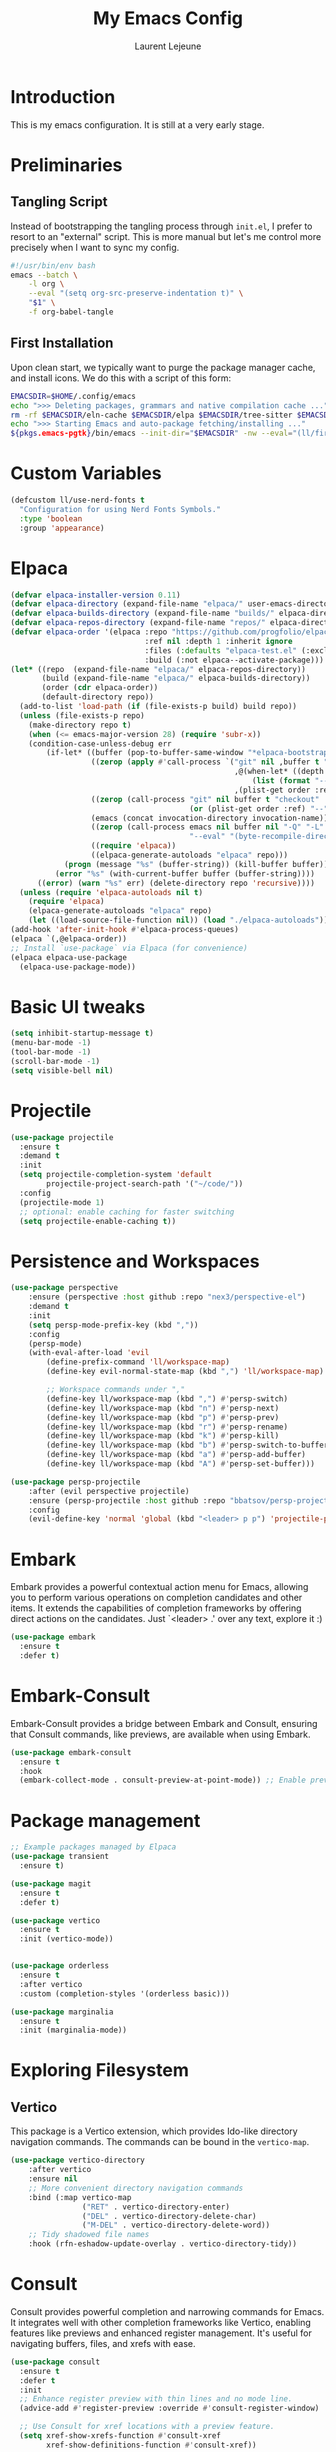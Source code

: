 #+TITLE: My Emacs Config
#+AUTHOR: Laurent Lejeune
#+PROPERTY: header-args:emacs-lisp :tangle yes :results silent

* Introduction

This is my emacs configuration. It is still at a very early stage.

* Preliminaries

** Tangling Script
Instead of bootstrapping the tangling process through ~init.el~,
I prefer to resort to an "external" script. This is more manual
but let's me control more precisely when I want to sync my config.

#+begin_src sh
#!/usr/bin/env bash
emacs --batch \
    -l org \
    --eval "(setq org-src-preserve-indentation t)" \
    "$1" \
    -f org-babel-tangle
#+end_src

** First Installation
Upon clean start, we typically want to purge the package manager cache, and install
icons. We do this with a script of this form:

#+begin_src sh
EMACSDIR=$HOME/.config/emacs
echo ">>> Deleting packages, grammars and native compilation cache ..."
rm -rf $EMACSDIR/eln-cache $EMACSDIR/elpa $EMACSDIR/tree-sitter $EMACSDIR/elpaca $EMACSDIR/auto-save-list $EMACSDIR/transient
echo ">>> Starting Emacs and auto-package fetching/installing ..."
${pkgs.emacs-pgtk}/bin/emacs --init-dir="$EMACSDIR" -nw --eval="(ll/first-install)"
#+end_src

* Custom Variables

#+begin_src emacs-lisp
(defcustom ll/use-nerd-fonts t
  "Configuration for using Nerd Fonts Symbols."
  :type 'boolean
  :group 'appearance)
#+end_src

* Elpaca
#+begin_src emacs-lisp
(defvar elpaca-installer-version 0.11)
(defvar elpaca-directory (expand-file-name "elpaca/" user-emacs-directory))
(defvar elpaca-builds-directory (expand-file-name "builds/" elpaca-directory))
(defvar elpaca-repos-directory (expand-file-name "repos/" elpaca-directory))
(defvar elpaca-order '(elpaca :repo "https://github.com/progfolio/elpaca.git"
                              :ref nil :depth 1 :inherit ignore
                              :files (:defaults "elpaca-test.el" (:exclude "extensions"))
                              :build (:not elpaca--activate-package)))
(let* ((repo  (expand-file-name "elpaca/" elpaca-repos-directory))
       (build (expand-file-name "elpaca/" elpaca-builds-directory))
       (order (cdr elpaca-order))
       (default-directory repo))
  (add-to-list 'load-path (if (file-exists-p build) build repo))
  (unless (file-exists-p repo)
    (make-directory repo t)
    (when (<= emacs-major-version 28) (require 'subr-x))
    (condition-case-unless-debug err
        (if-let* ((buffer (pop-to-buffer-same-window "*elpaca-bootstrap*"))
                  ((zerop (apply #'call-process `("git" nil ,buffer t "clone"
                                                  ,@(when-let* ((depth (plist-get order :depth)))
                                                      (list (format "--depth=%d" depth) "--no-single-branch"))
                                                  ,(plist-get order :repo) ,repo))))
                  ((zerop (call-process "git" nil buffer t "checkout"
                                        (or (plist-get order :ref) "--"))))
                  (emacs (concat invocation-directory invocation-name))
                  ((zerop (call-process emacs nil buffer nil "-Q" "-L" "." "--batch"
                                        "--eval" "(byte-recompile-directory \".\" 0 'force)")))
                  ((require 'elpaca))
                  ((elpaca-generate-autoloads "elpaca" repo)))
            (progn (message "%s" (buffer-string)) (kill-buffer buffer))
          (error "%s" (with-current-buffer buffer (buffer-string))))
      ((error) (warn "%s" err) (delete-directory repo 'recursive))))
  (unless (require 'elpaca-autoloads nil t)
    (require 'elpaca)
    (elpaca-generate-autoloads "elpaca" repo)
    (let ((load-source-file-function nil)) (load "./elpaca-autoloads"))))
(add-hook 'after-init-hook #'elpaca-process-queues)
(elpaca `(,@elpaca-order))
;; Install `use-package` via Elpaca (for convenience)
(elpaca elpaca-use-package
  (elpaca-use-package-mode))
#+end_src

* Basic UI tweaks
#+begin_src emacs-lisp
(setq inhibit-startup-message t)
(menu-bar-mode -1)
(tool-bar-mode -1)
(scroll-bar-mode -1)
(setq visible-bell nil)
#+end_src

* Projectile
#+begin_src emacs-lisp
(use-package projectile
  :ensure t
  :demand t
  :init
  (setq projectile-completion-system 'default
        projectile-project-search-path '("~/code/"))
  :config
  (projectile-mode 1)
  ;; optional: enable caching for faster switching
  (setq projectile-enable-caching t))
#+end_src

* Persistence and Workspaces
#+begin_src emacs-lisp
(use-package perspective
    :ensure (perspective :host github :repo "nex3/perspective-el")
    :demand t
    :init
    (setq persp-mode-prefix-key (kbd ","))
    :config
    (persp-mode)
    (with-eval-after-load 'evil
        (define-prefix-command 'll/workspace-map)
        (define-key evil-normal-state-map (kbd ",") 'll/workspace-map)

        ;; Workspace commands under ","
        (define-key ll/workspace-map (kbd ",") #'persp-switch)              ; switch to workspace
        (define-key ll/workspace-map (kbd "n") #'persp-next)                ; next workspace
        (define-key ll/workspace-map (kbd "p") #'persp-prev)                ; previous workspace
        (define-key ll/workspace-map (kbd "r") #'persp-rename)              ; rename workspace
        (define-key ll/workspace-map (kbd "k") #'persp-kill)                ; kill workspace
        (define-key ll/workspace-map (kbd "b") #'persp-switch-to-buffer*)   ; switch buffer
        (define-key ll/workspace-map (kbd "a") #'persp-add-buffer)          ; add buffer
        (define-key ll/workspace-map (kbd "A") #'persp-set-buffer)))        ; set buffer exclusively
#+end_src

#+begin_src emacs-lisp
(use-package persp-projectile
    :after (evil perspective projectile)
    :ensure (persp-projectile :host github :repo "bbatsov/persp-projectile")
    :config
    (evil-define-key 'normal 'global (kbd "<leader> p p") 'projectile-persp-switch-project))
#+end_src

* Embark
Embark provides a powerful contextual action menu for Emacs, allowing
you to perform various operations on completion candidates and other items.
It extends the capabilities of completion frameworks by offering direct
actions on the candidates.
Just `<leader> .' over any text, explore it :)
#+begin_src emacs-lisp
(use-package embark
  :ensure t
  :defer t)
#+end_src

* Embark-Consult

Embark-Consult provides a bridge between Embark and Consult, ensuring
that Consult commands, like previews, are available when using Embark.
#+begin_src emacs-lisp
(use-package embark-consult
  :ensure t
  :hook
  (embark-collect-mode . consult-preview-at-point-mode)) ;; Enable preview in Embark collect mode.
#+end_src

* Package management
#+begin_src emacs-lisp
  ;; Example packages managed by Elpaca
  (use-package transient
    :ensure t)

  (use-package magit
    :ensure t
    :defer t)

  (use-package vertico
    :ensure t
    :init (vertico-mode))


  (use-package orderless
    :ensure t
    :after vertico
    :custom (completion-styles '(orderless basic)))

  (use-package marginalia
    :ensure t
    :init (marginalia-mode))
#+end_src

* Exploring Filesystem

** Vertico
This package is a Vertico extension, which provides Ido-like
directory navigation commands.  The commands can be bound in the
~vertico-map~.
#+begin_src emacs-lisp
(use-package vertico-directory
    :after vertico
    :ensure nil
    ;; More convenient directory navigation commands
    :bind (:map vertico-map
                ("RET" . vertico-directory-enter)
                ("DEL" . vertico-directory-delete-char)
                ("M-DEL" . vertico-directory-delete-word))
    ;; Tidy shadowed file names
    :hook (rfn-eshadow-update-overlay . vertico-directory-tidy))
#+end_src

* Consult
Consult provides powerful completion and narrowing commands for Emacs.
It integrates well with other completion frameworks like Vertico, enabling
features like previews and enhanced register management. It's useful for
navigating buffers, files, and xrefs with ease.

#+begin_src emacs-lisp
(use-package consult
  :ensure t
  :defer t
  :init
  ;; Enhance register preview with thin lines and no mode line.
  (advice-add #'register-preview :override #'consult-register-window)

  ;; Use Consult for xref locations with a preview feature.
  (setq xref-show-xrefs-function #'consult-xref
        xref-show-definitions-function #'consult-xref))

#+end_src

* Treesitter
Treesit-auto simplifies the use of Tree-sitter grammars in Emacs,
providing automatic installation and mode association for various
programming languages. This enhances syntax highlighting and
code parsing capabilities, making it easier to work with modern
programming languages.

#+begin_src emacs-lisp
(use-package treesit-auto
  :ensure t
  :after emacs
  :custom
  (treesit-auto-install 'prompt)
  :config
  (treesit-auto-add-to-auto-mode-alist 'all)
  (global-treesit-auto-mode t))
#+end_src

* Org Mode setup
#+begin_src emacs-lisp
(use-package org
  :ensure nil
  :config
  (setq org-startup-indented t
        org-hide-emphasis-markers t))
#+end_src

* Appearance
** Font
#+begin_src emacs-lisp
(set-face-attribute 'default nil :font "JetBrainsMono Nerd Font 16")
#+end_src

** Theme 
#+begin_src emacs-lisp
  (use-package modus-themes
      :ensure t
      :init
      (load-theme 'modus-vivendi-tinted t))

#+end_src

** Modeline
#+begin_src emacs-lisp
  (use-package doom-modeline
      :ensure t
      :defer t
      :custom
      (doom-modeline-buffer-file-name-style 'buffer-name)  ;; Set the buffer file name style to just the buffer name (without path).
      (doom-modeline-project-detection 'project)           ;; Enable project detection for displaying the project name.
      (doom-modeline-buffer-name t)                        ;; Show the buffer name in the mode line.
      (doom-modeline-vcs-max-length 25)                    ;; Limit the version control system (VCS) branch name length to 25 characters.
      :config
      (if ll/use-nerd-fonts                                ;; Check if nerd fonts are being used.
          (setq doom-modeline-icon t)                      ;; Enable icons in the mode line if nerd fonts are used.
          (setq doom-modeline-icon nil))                     ;; Disable icons if nerd fonts are not being used.
      :init
      (doom-modeline-mode 1))
#+end_src

** Nerd Icons
The `nerd-icons' package provides a set of icons for use in Emacs. These icons can
enhance the visual appearance of various modes and packages, making it easier to
distinguish between different file types and functionalities.

#+begin_src emacs-lisp
(use-package nerd-icons
:if ll/use-nerd-fonts
:ensure t
:defer t)
#+end_src

** Nerd Icons Dired
The `nerd-icons-dired' package integrates nerd icons into the Dired mode,
providing visual icons for files and directories. This enhances the Dired
interface by making it easier to identify file types at a glance.

#+begin_src emacs-lisp
(use-package nerd-icons-dired
:if ll/use-nerd-fonts                   ;; Load the package only if the user has configured to use nerd fonts.
:ensure t                               ;; Ensure the package is installed.
:defer t                                ;; Load the package only when needed to improve startup time.
:hook
(dired-mode . nerd-icons-dired-mode))
#+end_src

** Nerd Icons Completion
The `nerd-icons-completion' package enhances the completion interfaces in
Emacs by integrating nerd icons with completion frameworks such as
`marginalia'. This provides visual cues for the completion candidates,
making it easier to distinguish between different types of items.

#+begin_src emacs-lisp
(use-package nerd-icons-completion
:if ll/use-nerd-fonts                   ;; Load the package only if the user has configured to use nerd fonts.
:ensure t                               ;; Ensure the package is installed.
:after (:all nerd-icons marginalia)     ;; Load after `nerd-icons' and `marginalia' to ensure proper integration.
:config
(nerd-icons-completion-mode)            ;; Activate nerd icons for completion interfaces.
(add-hook 'marginalia-mode-hook #'nerd-icons-completion-marginalia-setup)) ;; Setup icons in the marginalia mode for enhanced completion display.
#+end_src

* Editing enhancements

#+begin_src emacs-lisp
(use-package which-key
  :ensure t
  :init (which-key-mode))

(use-package helpful
  :ensure t
  :bind
  ([remap describe-function] . helpful-callable)
  ([remap describe-variable] . helpful-variable)
  ([remap describe-key] . helpful-key))
#+end_src

* Undo-tree
The `undo-tree' package provides an advanced and visual way to
manage undo history. It allows you to navigate and visualize your
undo history as a tree structure, making it easier to manage
changes in your buffers.

#+begin_src emacs-lisp
  (use-package undo-tree
    :defer t
    :ensure t
    :init
    (setq undo-tree-visualizer-timestamps t
          undo-tree-visualizer-diff t
          ;; Increase undo limits to avoid losing history due to Emacs' garbage collection.
          ;; These values can be adjusted based on your needs.
          ;; 10X bump of the undo limits to avoid issues with premature
          ;; Emacs GC which truncates the undo history very aggressively.
          undo-limit 800000                     ;; Limit for undo entries.
          undo-strong-limit 12000000            ;; Strong limit for undo entries.
          undo-outer-limit 120000000)           ;; Outer limit for undo entries.
    (global-undo-tree-mode)
    :config
    ;; Set the directory where `undo-tree' will save its history files.
    ;; This keeps undo history across sessions, stored in a cache directory.
    (setq undo-tree-history-directory-alist '(("." . "~/config/emacs/.cache/undo"))))
#+end_src

* Evil
#+begin_src emacs-lisp
  (use-package evil
    :ensure t
    :init
    (setq evil-want-integration t)      ;; Integrate `evil' with other Emacs features (optional as it's true by default).
    (setq evil-want-keybinding nil)     ;; Disable default keybinding to set custom ones.
    (setq evil-want-C-u-scroll t)       ;; Makes C-u scroll
    (setq evil-want-C-u-delete t)       ;; Makes C-u delete on insert mode
    :config
    (evil-set-undo-system 'undo-tree)   ;; Uses the undo-tree package as the default undo system

    ;; Set the leader key to space for easier access to custom commands. (setq evil-want-leader t)
    (setq evil-leader/in-all-states t)  ;; Make the leader key available in all states.
    (setq evil-want-fine-undo t)        ;; Evil uses finer grain undoing steps

    ;; Define the leader key as Space
    (evil-set-leader 'normal (kbd "SPC"))
    (evil-set-leader 'visual (kbd "SPC"))

    ;; Keybindings for searching and finding files.
    (evil-define-key 'normal 'global (kbd "<leader> s f") 'consult-find)
    (evil-define-key 'normal 'global (kbd "<leader> s g") 'consult-grep)
    (evil-define-key 'normal 'global (kbd "<leader> s G") 'consult-git-grep)
    (evil-define-key 'normal 'global (kbd "<leader> s r") 'consult-ripgrep)
    (evil-define-key 'normal 'global (kbd "<leader> s h") 'consult-info)
    (evil-define-key 'normal 'global (kbd "<leader> /") 'consult-line)

    ;; Flymake navigation
    (evil-define-key 'normal 'global (kbd "<leader> x x") 'consult-flymake);; Gives you something like `trouble.nvim'
    (evil-define-key 'normal 'global (kbd "] d") 'flymake-goto-next-error) ;; Go to next Flymake error
    (evil-define-key 'normal 'global (kbd "[ d") 'flymake-goto-prev-error) ;; Go to previous Flymake error

    (evil-define-key 'normal 'global (kbd "<leader> f s") 'save-buffer)

    ;; Dired commands for file management
    (evil-define-key 'normal 'global (kbd "<leader> f f") 'find-file)
    (evil-define-key 'normal 'global (kbd "<leader> f d") 'dired-jump)

    ;; Magit keybindings for Git integration
    (evil-define-key 'normal 'global (kbd "<leader> g g") 'magit-status)      ;; Open Magit status
    (evil-define-key 'normal 'global (kbd "<leader> g l") 'magit-log-current) ;; Show current log
    (evil-define-key 'normal 'global (kbd "<leader> g d") 'magit-diff-buffer-file) ;; Show diff for the current file
    (evil-define-key 'normal 'global (kbd "<leader> g D") 'diff-hl-show-hunk) ;; Show diff for a hunk
    (evil-define-key 'normal 'global (kbd "<leader> g b") 'vc-annotate)       ;; Annotate buffer with version control info

    ;; Buffer management keybindings
    (evil-define-key 'normal 'global (kbd "<leader> k") 'switch-to-next-buffer) ;; Switch to next buffer
    (evil-define-key 'normal 'global (kbd "<leader> j") 'switch-to-prev-buffer) ;; Switch to previous buffer
    (evil-define-key 'normal 'global (kbd "<leader> x") 'kill-current-buffer) ;; Kill current buffer
    (evil-define-key 'normal 'global (kbd "<leader> <") 'consult-buffer) ;; Consult buffer

    ;; Project management keybindings
    (evil-define-key 'normal 'global (kbd "<leader> p b") 'consult-project-buffer) ;; Consult project buffer
    (evil-define-key 'normal 'global (kbd "<leader> p p") 'project-switch-project) ;; Switch project
    (evil-define-key 'normal 'global (kbd "<leader> p f") 'project-find-file) ;; Find file in project
    (evil-define-key 'normal 'global (kbd "<leader> p g") 'project-find-regexp) ;; Find regexp in project
    (evil-define-key 'normal 'global (kbd "<leader> p k") 'project-kill-buffers) ;; Kill project buffers
    (evil-define-key 'normal 'global (kbd "<leader> p D") 'project-dired) ;; Dired for project

    ;; Yank from kill ring
    (evil-define-key 'normal 'global (kbd "P") 'consult-yank-from-kill-ring)
    (evil-define-key 'normal 'global (kbd "<leader> P") 'consult-yank-from-kill-ring)

    ;; Embark actions for contextual commands
    (evil-define-key 'normal 'global (kbd "<leader> .") 'embark-act)

    ;; Undo tree visualization
    (evil-define-key 'normal 'global (kbd "<leader> u") 'undo-tree-visualize)

    ;; Help keybindings
    (evil-define-key 'normal 'global (kbd "<leader> h m") 'describe-mode) ;; Describe current mode
    (evil-define-key 'normal 'global (kbd "<leader> h f") 'describe-function) ;; Describe function
    (evil-define-key 'normal 'global (kbd "<leader> h v") 'describe-variable) ;; Describe variable
    (evil-define-key 'normal 'global (kbd "<leader> h k") 'describe-key)

    ;; Window keybindings
    (evil-define-key 'normal 'global (kbd "<leader> w d") 'delete-window) 

    ;; Tab navigation
    (evil-define-key 'normal 'global (kbd "] t") 'tab-next) ;; Go to next tab
    (evil-define-key 'normal 'global (kbd "[ t") 'tab-previous) ;; Go to previous tab

    ;; LSP commands keybindings
    (evil-define-key 'normal lsp-mode-map
                     ;; (kbd "gd") 'lsp-find-definition                ;; evil-collection already provides gd
                     (kbd "gr") 'lsp-find-references                   ;; Finds LSP references
                     (kbd "<leader> c a") 'lsp-execute-code-action     ;; Execute code actions
                     (kbd "<leader> r n") 'lsp-rename                  ;; Rename symbol
                     (kbd "gI") 'lsp-find-implementation               ;; Find implementation
                     (kbd "<leader> l f") 'lsp-format-buffer)          ;; Format buffer via lsp


    (defun ek/lsp-describe-and-jump ()
      "Show hover documentation and jump to *lsp-help* buffer."
      (interactive)
      (lsp-describe-thing-at-point)
      (let ((help-buffer "*lsp-help*"))
        (when (get-buffer help-buffer)
          (switch-to-buffer-other-window help-buffer))))

    ;; Emacs 31 finaly brings us support for 'floating windows' (a.k.a. "child frames")
    ;; to terminal Emacs. If you're still using 30, docs will be shown in a buffer at the
    ;; inferior part of your frame.
    (evil-define-key 'normal 'global (kbd "K")
      (if (>= emacs-major-version 31)
          #'eldoc-box-help-at-point
          #'ek/lsp-describe-and-jump))

    ;; Commenting functionality for single and multiple lines
    (evil-define-key 'normal 'global (kbd "gcc")
                     (lambda ()
                       (interactive)
                       (if (not (use-region-p))
                           (comment-or-uncomment-region (line-beginning-position) (line-end-position)))))

    (evil-define-key 'visual 'global (kbd "gc")
                     (lambda ()
                       (interactive)
                       (if (use-region-p)
                           (comment-or-uncomment-region (region-beginning) (region-end)))))


    (evil-mode 1))
#+end_src

* Evil collection
The `evil-collection' package enhances the integration of
`evil-mode' with various built-in and third-party packages. It
provides a better modal experience by remapping keybindings and
commands to fit the `evil' style.
#+begin_src emacs-lisp
  (use-package evil-collection
  :defer t
  :ensure t
  :init
  (evil-collection-init)
  :custom
  (evil-collection-want-find-usages-bindings t)
  :config
  (setq evil-collection-setup-minibuffer t))
#+end_src

* LSP
#+begin_src emacs-lisp
(use-package lsp-mode
    :ensure (lsp-mode :host github :repo "emacs-lsp/lsp-mode")
    :commands lsp)

(use-package lsp-ui
    :ensure (lsp-ui :host github :repo "emacs-lsp/lsp-ui")
    :commands lsp-ui-mode)
#+end_src

* Python
#+begin_src emacs-lisp
(use-package lsp-pyright
    :ensure (lsp-pyright :host github :repo "emacs-lsp/lsp-pyright")
  :custom (lsp-pyright-langserver-command "basedpyright")
  :hook (python-ts-mode . (lambda ()
                          (require 'lsp-pyright)
                          (lsp))))  ; or lsp-deferred
#+end_src

* Direnv
Direnv works by invoking direnv to obtain the environment for the current file, then updating the emacs
variables process-environment and exec-path.

The result is that programs started from within emacs, such as inferior shells, linters,
compilers, and test runners, will be looked up in the correct $PATH, and will be started with the correct environment variables set.

#+begin_src emacs-lisp
(use-package direnv
    :ensure (direnv :host github :repo "wbolster/emacs-direnv")
    :config
    (direnv-mode))
#+end_src
